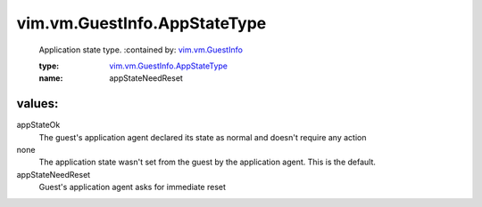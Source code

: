 .. _vim.vm.GuestInfo: ../../../vim/vm/GuestInfo.rst

.. _vim.vm.GuestInfo.AppStateType: ../../../vim/vm/GuestInfo/AppStateType.rst

vim.vm.GuestInfo.AppStateType
=============================
  Application state type.
  :contained by: `vim.vm.GuestInfo`_

  :type: `vim.vm.GuestInfo.AppStateType`_

  :name: appStateNeedReset

values:
--------

appStateOk
   The guest's application agent declared its state as normal and doesn't require any action

none
   The application state wasn't set from the guest by the application agent. This is the default.

appStateNeedReset
   Guest's application agent asks for immediate reset
